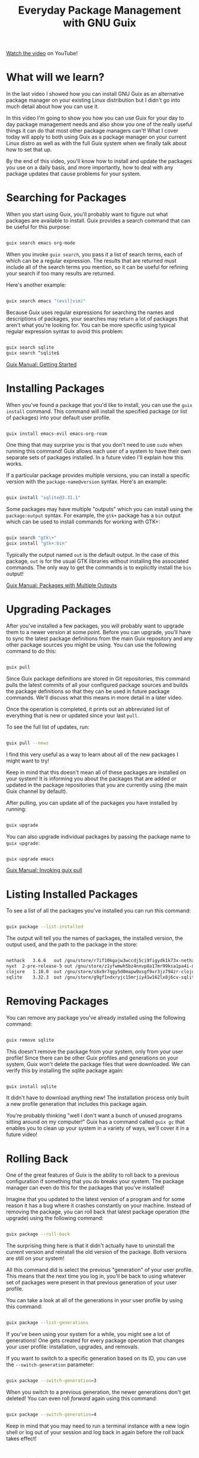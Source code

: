 #+title: Everyday Package Management with GNU Guix

[[https://youtu.be/Xy0YgnXFt1M][Watch the video]] on YouTube!

* What will we learn?

In the last video I showed how you can install GNU Guix as an alternative package manager on your existing Linux distribution but I didn't go into much detail about how you can use it.

In this video I'm going to show you how you can use Guix for your day to day package management needs and also show you one of the really useful things it can do that most other package managers can't!  What I cover today will apply to both using Guix as a package manager on your current Linux distro as well as with the full Guix system when we finally talk about how to set that up.

By the end of this video, you'll know how to install and update the packages you use on a daily basis, and more importantly, how to deal with any package updates that cause problems for your system.

* Searching for Packages

When you start using Guix, you'll probably want to figure out what packages are available to install.  Guix provides a search command that can be useful for this purpose:

#+begin_src sh

  guix search emacs org-mode

#+end_src

When you invoke =guix search=, you pass it a list of search terms, each of which can be a regular expression. The results that are returned must include all of the search terms you mention, so it can be useful for refining your search if too many results are returned.

Here's another example:

#+begin_src sh

  guix search emacs "(evil|vim)"

#+end_src

Because Guix uses regular expressions for searching the names and descriptions of packages, your searches may return a lot of packages that aren't what you're looking for.  You can be more specific using typical regular expression syntax to avoid this problem:

#+begin_src sh

  guix search sqlite
  guix search ^sqlite$

#+end_src

[[https://guix.gnu.org/manual/en/guix.html#Getting-Started][Guix Manual: Getting Started]]

* Installing Packages

When you've found a package that you'd like to install, you can use the =guix install= command.  This command will install the specified package (or list of packages) into your default user profile.

#+begin_src sh

  guix install emacs-evil emacs-org-roam

#+end_src

One thing that may surprise you is that you don't need to use =sudo= when running this command!  Guix allows each user of a system to have their own separate sets of packages installed.  In a future video I'll explain how this works.

If a particular package provides multiple versions, you can install a specific version with the =package-name@version= syntax.  Here's an example:

#+begin_src sh

  guix install "sqlite@3.31.1"

#+end_src

Some packages may have multiple "outputs" which you can install using the =package:output= syntax.  For example, the =gtk+= package has a =bin= output which can be used to install commands for working with GTK+:

#+begin_src sh

  guix search "gtk\+"
  guix install "gtk+:bin"

#+end_src

Typically the output named =out= is the default output.  In the case of this package, =out= is for the usual GTK libraries without installing the associated commands.  The only way to get the commands is to explicitly install the =bin= output!

[[https://guix.gnu.org/manual/en/guix.html#Packages-with-Multiple-Outputs][Guix Manual: Packages with Multiple Outputs]]

* Upgrading Packages

After you've installed a few packages, you will probably want to upgrade them to a newer version at some point.  Before you can upgrade, you'll have to sync the latest package definitions from the main Guix repository and any other package sources you might be using.  You can use the following command to do this:

#+begin_src sh

  guix pull

#+end_src

Since Guix package definitions are stored in Git repositories, this command pulls the latest commits of all your configured package sources and builds the package definitions so that they can be used in future package commands.  We'll discuss what this means in more detail in a later video.

Once the operation is completed, it prints out an abbreviated list of everything that is new or updated since your last =pull=.

To see the full list of updates, run:

#+begin_src sh

  guix pull --news

#+end_src

I find this very useful as a way to learn about all of the new packages I might want to try!

Keep in mind that this doesn't mean all of these packages are installed on your system!  It is informing you about the packages that are added or updated in the package repositories that you are currently using (the main Guix channel by default).

After pulling, you can update all of the packages you have installed by running:

#+begin_src sh

  guix upgrade

#+end_src

You can also upgrade individual packages by passing the package name to =guix upgrade=:

#+begin_src sh

  guix upgrade emacs

#+end_src

[[https://guix.gnu.org/manual/en/guix.html#Invoking-guix-pull][Guix Manual: Invoking guix pull]]

* Listing Installed Packages

To see a list of all the packages you've installed you can run this command:

#+begin_src sh

  guix package --list-installed

#+end_src

The output will tell you the names of packages, the installed version, the output used, and the path to the package in the store:

#+begin_src sh

  nethack	3.6.6	out	/gnu/store/r7if10kgajw3wccdj5ci9figydk1k73x-nethack-3.6.6
  nyxt	2-pre-release-5	out	/gnu/store/z1yfwmwh5bz4nnvp8a17mr99ksa1pa4i-nyxt-2-pre-release-5
  clojure	1.10.0	out	/gnu/store/s8x9r7qgy5d0mapw9xsgf9xr3jz794zr-clojure-1.10.0
  sqlite	3.32.3	out	/gnu/store/g9gf1ndxryjc15mrjiy41w162lx8j6cv-sqlite-3.32.3

#+end_src

* Removing Packages

You can remove any package you've already installed using the following command:

#+begin_src sh

  guix remove sqlite

#+end_src

This doesn't remove the package from your system, only from your user profile!  Since there can be other Guix profiles and generations on your system, Guix won't delete the package files that were downloaded.  We can verify this by installing the sqlite package again:

#+begin_src sh

  guix install sqlite

#+end_src

It didn't have to download anything new!  The installation process only built a new profile generation that includes this package again.

You're probably thinking "well I don't want a bunch of unused programs sitting around on my computer!"  Guix has a command called =guix gc= that enables you to clean up your system in a variety of ways, we'll cover it in a future video!

* Rolling Back

One of the great features of Guix is the ability to roll back to a previous configuration if something that you do breaks your system.  The package manager can even do this for the packages that you've installed!

Imagine that you updated to the latest version of a program and for some reason it has a bug where it crashes constantly on your machine.  Instead of removing the package, you can roll back that latest package operation (the upgrade) using the following command:

#+begin_src sh

  guix package --roll-back

#+end_src

The surprising thing here is that it didn't actually have to uninstall the current version and reinstall the old version of the package.  Both versions are still on your system!

All this command did is select the previous "generation" of your user profile.  This means that the next time you log in, you'll be back to using whatever set of packages were present in that previous generation of your user profile.

You can take a look at all of the generations in your user profile by using this command:

#+begin_src sh

  guix package --list-generations

#+end_src

If you've been using your system for a while, you might see a lot of generations!  One gets created for every package operation that changes your user profile: installation, upgrades, and removals.

If you want to switch to a specific generation based on its ID, you can use the =--switch-generation= parameter:

#+begin_src sh

  guix package --switch-generation=3

#+end_src

When you switch to a previous generation, the newer generations don't get deleted!  You can even roll /forward/ again using this command:

#+begin_src sh

  guix package --switch-generation=4

#+end_src

Keep in mind that you may need to run a terminal instance with a new login shell or log out of your session and log back in again before the roll back takes effect!

* Avoiding Package Compilation

If Guix has been configured to download "substitutes" (usually it is) then the package you install may contained precompiled binaries that come from Guix's build servers.  However, sometimes the build servers won't have a build for your package yet, especially if it is a big one like =ungoogled-chromium= or =firefox=.

When you try to install these packages before substitutes are available, Guix will try to build them from source.  This can take a really long time! To avoid this, you can use the =guix weather= command:

#+begin_src sh

  guix weather ungoogled-chromium

#+end_src

If a substitute is available, you'll see some output like this:

#+begin_src

  computing 1 package derivations for x86_64-linux...
  looking for 1 store items on https://ci.guix.gnu.org...
  https://ci.guix.gnu.org
    100.0% substitutes available (1 out of 1)
    at least 266.2 MiB of nars (compressed)
    351.3 MiB on disk (uncompressed)

#+end_src

If it says =0.0% substitutes available (0 out of 1)= then you might want to install the package later!  You should also check this command before attempting to upgrade your packages.

[[https://guix.gnu.org/manual/en/guix.html#Invoking-guix-weather][Guix Manual: Invoking guix weather]]

* What's next?

In the next video, I'm going to show you how you can use Guix "channels" to install packages that aren't a part of the main Guix package repository so that you can get software and drivers that aren't allowed there.

I'll also show you how to use the channel configuration to lock your installed packages and system configuration to a particular version so that its reproducible across multiple machines!

To those of you waiting for the video on a full Guix system install, we'll get to that right after the next video :)
